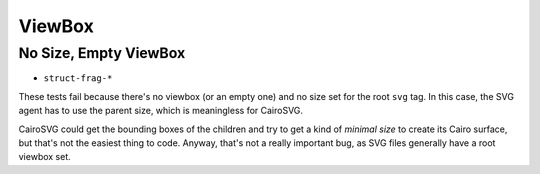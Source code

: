 =========
 ViewBox
=========

No Size, Empty ViewBox
======================

- ``struct-frag-*``

These tests fail because there's no viewbox (or an empty one) and no size set
for the root ``svg`` tag. In this case, the SVG agent has to use the parent
size, which is meaningless for CairoSVG.

CairoSVG could get the bounding boxes of the children and try to get a kind of
*minimal size* to create its Cairo surface, but that's not the easiest thing to
code. Anyway, that's not a really important bug, as SVG files generally have a
root viewbox set.
